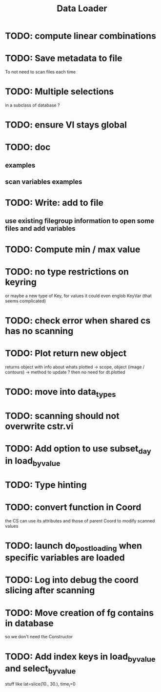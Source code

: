 #+TITLE: Data Loader

* TODO: compute linear combinations
* TODO: Save metadata to file
To not need to scan files each time
* TODO: Multiple selections
in a subclass of database ?
* TODO: ensure VI stays global
* TODO: doc
** examples
** scan variables examples
* TODO: Write: add to file
** use existing filegroup information to open some files and add variables
* TODO: Compute min / max value
* TODO: no type restrictions on keyring
or maybe a new type of Key, for values
it could even englob KeyVar (that seems complicated)
* TODO: check error when shared cs has no scanning
* TODO: Plot return new object
returns object with info about whats plotted
    -> scope, object (image / contours)
    -> method to update ?
then no need for dt.plotted
* TODO: move into data_types
* TODO: scanning should not overwrite cstr.vi
* TODO: Add option to use subset_day in load_by_value
* TODO: Type hinting
* TODO: convert function in Coord
the CS can use its attributes and those of parent Coord to
modify scanned values
* TODO: launch do_post_loading when specific variables are loaded
* TODO: Log into debug the coord slicing after scanning
* TODO: Move creation of fg contains in database
so we don't need the Constructor
* TODO: Add index keys in load_by_value and select_by_value
stuff like lat=slice(10., 30.), time_i=0
